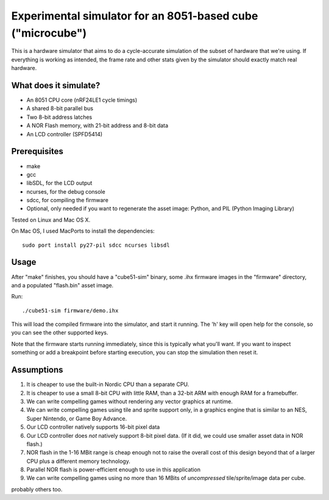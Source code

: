 Experimental simulator for an 8051-based cube ("microcube")
===========================================================

This is a hardware simulator that aims to do a cycle-accurate
simulation of the subset of hardware that we're using. If everything
is working as intended, the frame rate and other stats given by the
simulator should exactly match real hardware.

What does it simulate?
----------------------

* An 8051 CPU core (nRF24LE1 cycle timings)
* A shared 8-bit parallel bus
* Two 8-bit address latches
* A NOR Flash memory, with 21-bit address and 8-bit data
* An LCD controller (SPFD5414)

Prerequisites
-------------

- make
- gcc
- libSDL, for the LCD output
- ncurses, for the debug console
- sdcc, for compiling the firmware
- Optional, only needed if you want to regenerate the asset image:
  Python, and PIL (Python Imaging Library)

Tested on Linux and Mac OS X.

On Mac OS, I used MacPorts to install the dependencies::

  sudo port install py27-pil sdcc ncurses libsdl

Usage
-----

After "make" finishes, you should have a "cube51-sim" binary, some
.ihx firmware images in the "firmware" directory, and a populated
"flash.bin" asset image.

Run::

  ./cube51-sim firmware/demo.ihx

This will load the compiled firmware into the simulator, and start it
running. The 'h' key will open help for the console, so you can see
the other supported keys.

Note that the firmware starts running immediately, since this is typically
what you'll want. If you want to inspect something or add a breakpoint
before starting execution, you can stop the simulation then reset it.

Assumptions
-----------

1. It is cheaper to use the built-in Nordic CPU than a separate CPU.

2. It is cheaper to use a small 8-bit CPU with little RAM, than a
   32-bit ARM with enough RAM for a framebuffer.

3. We can write compelling games without rendering any vector graphics
   at runtime.

4. We can write compelling games using tile and sprite support only,
   in a graphics engine that is similar to an NES, Super Nintendo, or
   Game Boy Advance.

5. Our LCD controller natively supports 16-bit pixel data

6. Our LCD controller does *not* natively support 8-bit pixel data.
   (If it did, we could use smaller asset data in NOR flash.)

7. NOR flash in the 1-16 MBit range is cheap enough not to raise the
   overall cost of this design beyond that of a larger CPU plus a
   different memory technology.

8. Parallel NOR flash is power-efficient enough to use in this application

9. We can write compelling games using no more than 16 MBits of
   *uncompressed* tile/sprite/image data per cube.

probably others too.
